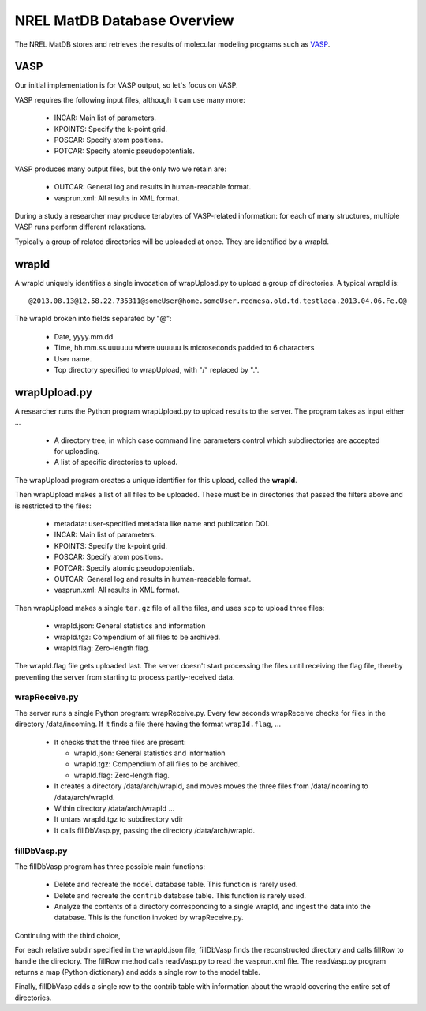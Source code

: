 

====================================
NREL MatDB Database Overview
====================================


The NREL MatDB stores and retrieves the results
of molecular modeling programs such as VASP_.

.. _VASP: https://www.vasp.at/


VASP
======

Our initial implementation is for VASP output,
so let's focus on VASP.

VASP requires the following input files, although
it can use many more:


  * INCAR: Main list of parameters.
  * KPOINTS: Specify the k-point grid.
  * POSCAR: Specify atom positions.
  * POTCAR: Specify atomic pseudopotentials.

VASP produces many output files, but the only two we retain
are:

  * OUTCAR: General log and results in human-readable format.
  * vasprun.xml: All results in XML format.


During a study a researcher may produce terabytes of VASP-related
information: for each of many structures, multiple VASP runs
perform different relaxations.

Typically a group of related directories will be uploaded
at once.  They are identified by a wrapId.


wrapId
================

A wrapId uniquely identifies a single invocation of wrapUpload.py
to upload a group of directories.
A typical wrapId is: ::

    @2013.08.13@12.58.22.735311@someUser@home.someUser.redmesa.old.td.testlada.2013.04.06.Fe.O@

The wrapId broken into fields separated by "@":

  * Date, yyyy.mm.dd
  * Time, hh.mm.ss.uuuuuu  where uuuuuu is microseconds padded to 6 characters
  * User name.
  * Top directory specified to wrapUpload, with "/" replaced by ".".



wrapUpload.py
================

A researcher runs the Python program wrapUpload.py to
upload results to the server.
The program takes as input either ...

  * A directory tree, in which case command line parameters
    control which subdirectories are accepted for uploading.
  * A list of specific directories to upload.

The wrapUpload program creates a unique identifier
for this upload, called the **wrapId**.

Then wrapUpload makes a list of all files to be
uploaded.  These must be in directories that passed the
filters above and is restricted to the files:

  * metadata: user-specified metadata like name and publication DOI.
  * INCAR: Main list of parameters.
  * KPOINTS: Specify the k-point grid.
  * POSCAR: Specify atom positions.
  * POTCAR: Specify atomic pseudopotentials.
  * OUTCAR: General log and results in human-readable format.
  * vasprun.xml: All results in XML format.

Then wrapUpload makes a single ``tar.gz`` file
of all the files, and uses ``scp`` to upload three files:

  * wrapId.json: General statistics and information
  * wrapId.tgz: Compendium of all files to be archived.
  * wrapId.flag: Zero-length flag.

The wrapId.flag file gets uploaded last.  The server doesn't
start processing the files until receiving the flag file,
thereby preventing the server from starting
to process partly-received data.


wrapReceive.py
----------------

The server runs a single Python program: wrapReceive.py.
Every few seconds wrapReceive checks for files in the 
directory /data/incoming.  If it finds a file there having
the format ``wrapId.flag``, ...

  * It checks that the three files are present:

    * wrapId.json: General statistics and information
    * wrapId.tgz: Compendium of all files to be archived.
    * wrapId.flag: Zero-length flag.

  * It creates a directory /data/arch/wrapId, and moves
    moves the three files from /data/incoming to /data/arch/wrapId.

  * Within directory /data/arch/wrapId ...
  * It untars wrapId.tgz to subdirectory vdir
  * It calls fillDbVasp.py, passing the directory /data/arch/wrapId.


fillDbVasp.py
----------------

The fillDbVasp program has three possible main functions:

  * Delete and recreate the ``model`` database table.
    This function is rarely used.

  * Delete and recreate the ``contrib`` database table.
    This function is rarely used.

  * Analyze the contents of a directory corresponding to
    a single wrapId, and ingest the data into the database.
    This is the function invoked by wrapReceive.py.

Continuing with the third choice,

For each relative subdir specified in the wrapId.json file,
fillDbVasp finds the reconstructed directory and calls
fillRow to handle the directory.
The fillRow method calls readVasp.py to read the vasprun.xml file.
The readVasp.py program returns a map (Python dictionary)
and adds a single row to the model table.

Finally, fillDbVasp adds a single row to the contrib
table with information about the wrapId covering the entire
set of directories.




